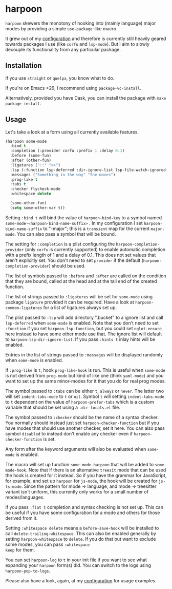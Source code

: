 * harpoon

#+BEGIN_HTML
<a href='https://coveralls.io/github/Walheimat/harpoon?branch=trunk'>
    <img
        src='https://coveralls.io/repos/github/Walheimat/harpoon/badge.svg?branch=trunk'
        alt='Coverage Status'
    />
</a>
#+END_HTML

=harpoon= skewers the monotony of hooking into (mainly language) major
modes by providing a simple =use-package=-like macro.

It grew out of my [[https://github.com/Walheimat/wal-emacs][configuration]] and therefore is currently still
heavily geared towards packages I use (like =corfu= and =lsp-mode=). But I
aim to slowly decouple its functionality from any particular package.

** Installation

If you use =straight= or =quelpa=, you know what to do.

If you're on Emacs >29, I recommend using =package-vc-install=.

Alternatively, provided you have Cask, you can install the package
with =make package-install=.

** Usage

Let's take a look at a form using all currently available features.

#+begin_src emacs-lisp
(harpoon some-mode
  :bind t
  :completion (:provider corfu :prefix 1 :delay 0.1)
  :before (some-fun)
  :after (other-fun)
  :ligatures ("::" ">>")
  :lsp (:function lsp-deferred :dir-ignore-list lsp-file-watch-ignored-list :ignore-dirs (".bucket") :hints t)
  :messages ("Something in the way" "She moves")
  :prog-like t
  :tabs t
  :checker flycheck-mode
  :whitespace delete

  (some-other-fun)
  (setq some-other-var t))
#+end_src

Setting =:bind t= will bind the value of =harpoon-bind-key= to a
symbol named =some-mode-<harpoon-bind-name-suffix>= . In my
configuration I set =harpoon-bind-name-suffix= to "-major"; this is a
=transient= map for the current =major-mode=. You can also pass a
symbol that will be bound.

The setting for =:completion= is a plist configuring the
=harpoon-completion-provider= (only =corfu= is currently supported) to
enable automatic completion with a prefix length of 1 and a delay of
0.1. This does not set values that aren't explicitly set. You don't
need to set =provider= if the default (=harpoon-completion-provider=)
should be used.

The list of symbols passed to =:before= and =:after= are called on the
condition that they are bound, called at the head and at the tail end
of the created function.

The list of strings passed to =:ligatures= will be set for =some-mode=
using package =ligature= provided it can be required. Have a look at
=harpoon-common-ligatures= for a list of ligatures always set up.

The plist passed to =:lsp= will add directory ".bucket" to a ignore
list and call =lsp-deferred= when =some-mode= is enabled. Note that
you don't need to set =:function= if you set =harpoon-lsp-function=,
but you could set =eglot-ensure= here instead to have some other mode
use that. The ignore list will default to
=harpoon-lsp-dir-ignore-list=. If you pass =:hints t= inlay hints will
be enabled.

Entries in the list of strings passed to =:messages= will be displayed
randomly when =some-mode= is enabled.

If =:prog-like= is =t=, hook =prog-like-hook= is run. This is useful
when =some-mode= is not derived from =prog-mode= but kind of like one
(think =yaml-mode=) and you want to set up the same minor-modes for it
that you do for real prog modes.

The symbol passed to =:tabs= can be either =t=, =always= or =never=.
The latter two will set =indent-tabs-mode= to =t= or =nil=. Symbol =t=
will setting =indent-tabs-mode= to =t= dependent on the value of
=harpoon-prefer-tabs= which is a custom variable that should be set
using a =.dir-locals.el= file.

The symbol passed to =:checker= should be the name of a syntax
checker. You normally should instead just set
=harpoon-checker-function= but if you have modes that should use
another checker, set it here. You can also pass symbol =disabled= to
instead don't enable any checker even if =harpoon-checker-function= is
set.

Any form after the keyword arguments will also be evaluated when
=some-mode= is enabled.

The macro will set up function =some-mode-harpoon= that will be added
to =some-mode-hook=. Note that if there is an alternative =treesit=
mode that can be used the hook is created for it instead. So if you
have the grammar for JavaScript, for example, and set up =harpoon= for
=js-mode=, the hook will be created for =js-ts-mode=. Since the
pattern for mode => language, and mode => treesitter variant isn't
uniform, this currently only works for a small number of
modes/languages.

If you pass =:flat t= completion and syntax checking is not set up.
This can be useful if you have some configuration for a mode and
others for those derived from it.

Setting =:whitespace delete= means a =before-save-hook= will be
installed to call =delete-trailing-whitespace=. This can also be
enabled generally by setting =harpoon-whitespace= to =delete=. If you
do that but want to exclude some modes, you can pass =:whitespace
keep= for them.

You can set =harpoon-log= to =t= in your init file if you want to see
what expanding your =harpoon= form(s) did. You can switch to the logs
using =harpoon-pop-to-logs=.

Please also have a look, again, at my [[https://github.com/Walheimat/wal-emacs][configuration]] for usage
examples.
